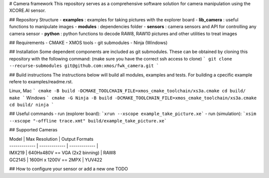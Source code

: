 # Camera framework
This repository serves as a comprehensive software solution for camera manipulation using the XCORE.AI sensor.

## Repository Structure
- **examples**    : examples for taking pictures with the explorer board
- **lib_camera**  : useful functions to manipulate images
- **modules**     : dependencies folder
- **sensors**     : camera sensors and API for controlling any camera sensor
- **python**      : python functions to decode RAW8, RAW10 pictures and other utilities to treat images

## Requirements
- CMAKE
- XMOS tools
- git submodules 
- Ninja (Windows)

## Installation
Some dependent components are included as git submodules. These can be obtained by cloning this repository with the following command:
(make sure you have the correct ssh access to clone)
```
git clone --recurse-submodules git@github.com:xmos/fwk_camera.git
```

## Build instructions
The instructions below will build all modules, examples and tests.
For building a cpecific example refere to examples/readme.rst.

Linux, Mac
```
cmake -B build -DCMAKE_TOOLCHAIN_FILE=xmos_cmake_toolchain/xs3a.cmake
cd build/
make
```
Windows
```
cmake -G Ninja -B build -DCMAKE_TOOLCHAIN_FILE=xmos_cmake_toolchain/xs3a.cmake
cd build/
ninja
```

## Useful commands
- run (explorer board):  ```xrun --xscope example_take_picture.xe```
- run (simulation):  ```xsim --xscope "-offline trace.xmt" build/example_take_picture.xe```

## Supported Cameras

| Model  | Max Resolution | Output Formats
| ------------- | ------------- | ------------- |
| IMX219 | 640Hx480V == VGA (2x2 binning) | RAW8
| GC2145 | 1600H x 1200V == 2MPX | YUV422

## How to configure your sensor or add a new one
TODO
